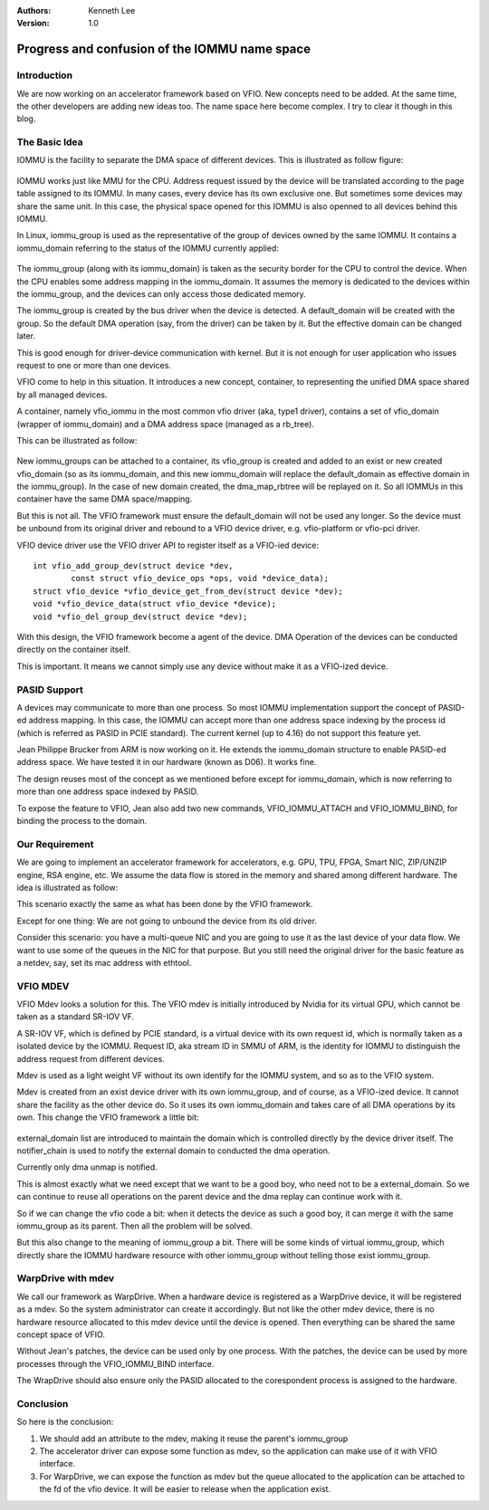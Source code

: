 .. Kenneth Lee 版权所有 2018-2020

:Authors: Kenneth Lee
:Version: 1.0

Progress and confusion of the IOMMU name space
**********************************************

Introduction
=============

We are now working on an accelerator framework based on VFIO. New concepts need
to be added. At the same time, the other developers are adding new ideas too.
The name space here become complex. I try to clear it though in this blog.


The Basic Idea
===============

IOMMU is the facility to separate the DMA space of different devices. This is
illustrated as follow figure: 

        .. figure:: _static/iommu1.png

IOMMU works just like MMU for the CPU. Address request issued by the device
will be translated according to the page table assigned to its IOMMU. In many
cases, every device has its own exclusive one. But sometimes some devices may
share the same unit. In this case, the physical space opened for this IOMMU is
also openned to all devices behind this IOMMU.

In Linux, iommu_group is used as the representative of the group of devices
owned by the same IOMMU. It contains a iommu_domain referring to the status of
the IOMMU currently applied:

        .. figure:: _static/iommu2.png

The iommu_group (along with its iommu_domain) is taken as the security border
for the CPU to control the device. When the CPU enables some address mapping in
the iommu_domain. It assumes the memory is dedicated to the devices within the
iommu_group, and the devices can only access those dedicated memory.

The iommu_group is created by the bus driver when the device is detected. A
default_domain will be created with the group. So the default DMA operation
(say, from the driver) can be taken by it. But the effective domain can be
changed later.


This is good enough for driver-device communication with kernel. But it is not
enough for user application who issues request to one or more than one devices.

VFIO come to help in this situation. It introduces a new concept, container, to
representing the unified DMA space shared by all managed devices.

A container, namely vfio_iommu in the most common vfio driver (aka, type1
driver), contains a set of vfio_domain (wrapper of iommu_domain) and a DMA
address space (managed as a rb_tree).

This can be illustrated as follow:

        .. figure:: _static/iommu3.png

New iommu_groups can be attached to a container, its vfio_group is created and
added to an exist or new created vfio_domain (so as its iommu_domain, and this
new iommu_domain will replace the default_domain as effective domain in the
iommu_group). In the case of new domain created, the dma_map_rbtree will be
replayed on it. So all IOMMUs in this container have the same DMA
space/mapping.


But this is not all. The VFIO framework must ensure the default_domain will not
be used any longer. So the device must be unbound from its original driver and
rebound to a VFIO device driver, e.g. vfio-platform or vfio-pci driver.

VFIO device driver use the VFIO driver API to register itself as a VFIO-ied
device: ::

        int vfio_add_group_dev(struct device *dev,
                const struct vfio_device_ops *ops, void *device_data);
        struct vfio_device *vfio_device_get_from_dev(struct device *dev);
        void *vfio_device_data(struct vfio_device *device);
        void *vfio_del_group_dev(struct device *dev);

With this design, the VFIO framework become a agent of the device. DMA
Operation of the devices can be conducted directly on the container itself.

This is important. It means we cannot simply use any device without make it as
a VFIO-ized device.


PASID Support
==============

A devices may communicate to more than one process. So most IOMMU
implementation support the concept of PASID-ed address mapping. In this case,
the IOMMU can accept more than one address space indexing by the process id
(which is referred as PASID in PCIE standard). The current kernel (up to 4.16)
do not support this feature yet.

Jean Philippe Brucker from ARM is now working on it. He extends the
iommu_domain structure to enable PASID-ed address space. We have tested it in
our hardware (known as D06). It works fine.

The design reuses most of the concept as we mentioned before except for
iommu_domain, which is now referring to more than one address space indexed by
PASID.

To expose the feature to VFIO, Jean also add two new commands,
VFIO_IOMMU_ATTACH and VFIO_IOMMU_BIND, for binding the process to the domain.


Our Requirement
================

We are going to implement an accelerator framework for accelerators, e.g. GPU,
TPU, FPGA, Smart NIC, ZIP/UNZIP engine, RSA engine, etc. We assume the data
flow is stored in the memory and shared among different hardware. The idea is
illustrated as follow:

This scenario exactly the same as what has been done by the VFIO framework.

Except for one thing: We are not going to unbound the device from its old
driver.

Consider this scenario: you have a multi-queue NIC and you are going to use it
as the last device of your data flow. We want to use some of the queues in the
NIC for that purpose. But you still need the original driver for the basic
feature as a netdev, say, set its mac address with ethtool.


VFIO MDEV
==========

VFIO Mdev looks a solution for this. The VFIO mdev is initially introduced by
Nvidia for its virtual GPU, which cannot be taken as a standard SR-IOV VF.

A SR-IOV VF, which is defined by PCIE standard, is a virtual device with its
own request id, which is normally taken as a isolated device by the IOMMU.
Request ID, aka stream ID in SMMU of ARM, is the identity for IOMMU to
distinguish the address request from different devices.

Mdev is used as a light weight VF without its own identify for the IOMMU
system, and so as to the VFIO system.

Mdev is created from an exist device driver with its own iommu_group, and of
course, as a VFIO-ized device. It cannot share the facility as the other device
do. So it uses its own iommu_domain and takes care of all DMA operations by its
own. This change the VFIO framework a little bit: 

        .. figure:: _static/iommu4.png

external_domain list are introduced to maintain the domain which is controlled
directly by the device driver itself. The notifier_chain is used to notify the
external domain to conducted the dma operation.

Currently only dma unmap is notified.

This is almost exactly what we need except that we want to be a good boy, who
need not to be a external_domain. So we can continue to reuse all operations on
the parent device and the dma replay can continue work with it.

So if we can change the vfio code a bit: when it detects the device as such a
good boy, it can merge it with the same iommu_group as its parent. Then all the
problem will be solved.

But this also change to the meaning of iommu_group a bit. There will be some
kinds of virtual iommu_group, which directly share the IOMMU hardware resource
with other iommu_group without telling those exist iommu_group.


WarpDrive with mdev
====================

We call our framework as WarpDrive. When a hardware device is registered as a
WarpDrive device, it will be registered as a mdev. So the system administrator
can create it accordingly. But not like the other mdev device, there is no
hardware resource allocated to this mdev device until the device is opened.
Then everything can be shared the same concept space of VFIO.

Without Jean's patches, the device can be used only by one process. With the
patches, the device can be used by more processes through the VFIO_IOMMU_BIND
interface.

The WrapDrive should also ensure only the PASID allocated to the corespondent
process is assigned to the hardware. 

Conclusion
==========

So here is the conclusion:

1. We should add an attribute to the mdev, making it reuse the parent's
   iommu_group

2. The accelerator driver can expose some function as mdev, so the application
   can make use of it with VFIO interface.

3. For WarpDrive, we can expose the function as mdev but the queue allocated to
   the application can be attached to the fd of the vfio device. It will be
   easier to release when the application exist.
